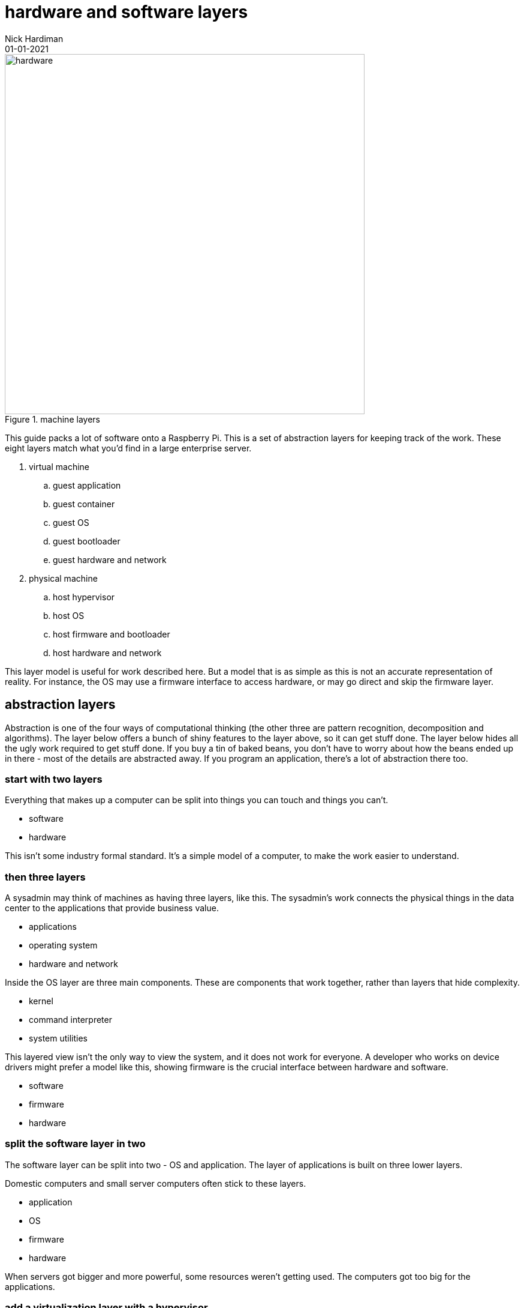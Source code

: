 = hardware and software layers
Nick Hardiman 
:source-highlighter: highlight.js
:revdate: 01-01-2021



image::machine-layers.png[hardware,width=600,title="machine layers"]

This guide packs a lot of software  onto a Raspberry Pi. 
This is a set of abstraction layers for keeping track of the work. 
These eight layers match what you'd find in a large enterprise server. 

. virtual machine
.. guest application 
.. guest container
.. guest OS 
.. guest bootloader 
.. guest hardware and network
. physical machine
.. host hypervisor
.. host OS 
.. host firmware and bootloader
.. host hardware and network 

This layer model is useful for work described here. But a model that is as simple as this is not an accurate representation of reality. 
For instance, the OS may use a firmware interface to access hardware, or may go direct and skip the firmware layer.  



== abstraction layers

Abstraction is one of the four ways of computational thinking (the other three are pattern recognition, decomposition and algorithms). The layer below offers a bunch of shiny features to the layer above, so it can get stuff done. The layer below hides all the ugly work required to get stuff done. If you buy a tin of baked beans, you don't have to worry about how the beans ended up in there - most of the details are abstracted away. If you program an application, there's a lot of abstraction there too.  

=== start with two layers

Everything that makes up a computer can be split into things you can touch and things you can't. 

* software
* hardware 

This isn't some industry formal standard. 
It's a simple model of a computer, to make the work easier to understand. 

=== then three layers

A sysadmin may think of machines as having three layers, like this. 
The sysadmin's work connects the physical things in the data center to the applications that provide business value. 

* applications
* operating system
* hardware and network

Inside the OS layer are three main components.
These are components that work together, rather than layers that hide complexity.

* kernel
* command interpreter
* system utilities

This layered view isn't the only way to view the system, and it does not work for everyone. 
A developer who works on device drivers might prefer a model like this, showing firmware is the crucial interface between hardware and software. 

* software
* firmware
* hardware 


=== split the software layer in two

The software layer can be split into two - OS and application. 
The layer of applications is built on three lower layers. 

Domestic computers and small server computers often stick to these  layers. 

* application
* OS 
* firmware 
* hardware 

When servers got bigger and more powerful, some resources weren't getting used. 
The computers got too big for the applications. 


=== add a virtualization layer with a hypervisor

A hypervisor can split one large physical machine into many smaller virtual machines. 
A hypervisor is an application that manages virtual machines. 
It emulates computer hardware. 

A hypervisor virtually creates new computers in the software layer.
A real computer is called a physical machine and a computer emulated in software is called a _virtual machine_. 
The _virtual_ in virtual machine means each new computer is virtually the same as a physical computer, but not exactly the same.
An operating system and applications can be installed on a virtual computer in the same way they get installed on a physical computer. 

* virtual machine 
* physical machine

There are also the synonyms host and guest.

* guest machine 
* host machine

=== seven layers

Since virtualization adds another stack of layers, the full set now looks like this. 
(There is no virtual firmware. Firmware is a hardware/software interface thing.) 

* guest application 
* guest OS 
* guest hardware 
* host hypervisor
* host OS 
* host firmware
* host hardware 

Managing virtual machines takes a lot of work. 
There is more than one way to manage virtualization. 

== virtualization with a container

A kernel can create containers (virtual spaces) for applications to run in. 
These can be smaller and faster than virtual machines. 

A container is difficult to configure, and many containers are difficult to manage. 
The hard work is done by a container orchestration application. 

* application
* container
* OS 
* firmware
* hardware 

=== an enterprise server has eight layers

An enterprise server is the big truck of the computer world. 
One machine's resources can be divided and subdivided to accomodate many virtual machines and dozens of containers. 
An application running on a large server can be on top of all these layers. 

* guest application 
* guest container
* guest OS 
* guest hardware 
* host hypervisor
* host OS 
* host firmware
* host hardware 

Virtual machines are not required for containers. 
Containers work with both physical machines and virtual machines. 






